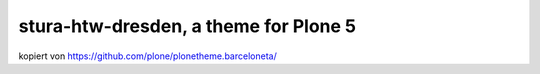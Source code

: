 stura-htw-dresden, a theme for Plone 5
================================

kopiert von https://github.com/plone/plonetheme.barceloneta/
